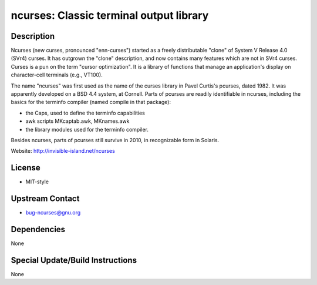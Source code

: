 ncurses: Classic terminal output library
========================================

Description
-----------

Ncurses (new curses, pronounced "enn-curses") started as a freely
distributable "clone" of System V Release 4.0 (SVr4) curses. It has
outgrown the "clone" description, and now contains many features which
are not in SVr4 curses. Curses is a pun on the term "cursor
optimization". It is a library of functions that manage an application's
display on character-cell terminals (e.g., VT100).

The name "ncurses" was first used as the name of the curses library in
Pavel Curtis's pcurses, dated 1982. It was apparently developed on a BSD
4.4 system, at Cornell. Parts of pcurses are readily identifiable in
ncurses, including the basics for the terminfo compiler (named compile
in that package):

-  the Caps, used to define the terminfo capabilities
-  awk scripts MKcaptab.awk, MKnames.awk
-  the library modules used for the terminfo compiler.

Besides ncurses, parts of pcurses still survive in 2010, in recognizable
form in Solaris.

Website: http://invisible-island.net/ncurses

License
-------

-  MIT-style


Upstream Contact
----------------

-  bug-ncurses@gnu.org

Dependencies
------------

None


Special Update/Build Instructions
---------------------------------

None
